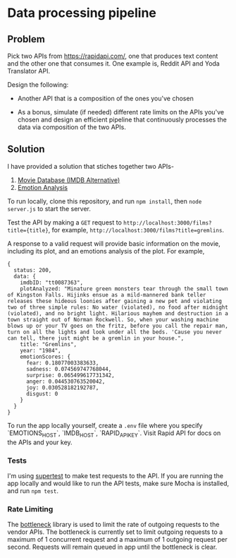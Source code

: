 * Data processing pipeline

** Problem

Pick two APIs from https://rapidapi.com/, one that produces text
content and the other one that consumes it. One example is, Reddit API
and Yoda Translator API.

Design the following:

- Another API that is a composition of the ones you've chosen

- As a bonus, simulate (if needed) different rate limits
  on the APIs you've chosen and design an efficient pipeline
  that continuously processes the data via composition of the
  two APIs.


** Solution

I have provided a solution that stiches together two APIs-
1. [[https://rapidapi.com/imdb/api/movie-database-imdb-alternative][Movie Database (IMDB Alternative)]]
2. [[https://rapidapi.com/twinword/api/emotion-analysis][Emotion Analysis]]

To run locally, clone this repository, and run ~npm install~, then ~node server.js~ to start the server.

Test the API by making a ~GET~ request to
~http://localhost:3000/films?title={title}~, for example, ~http://localhost:3000/films?title=gremlins~.

A response to a valid request will provide basic information on the movie, including its plot, and an
emotions analysis of the plot. For example,
#+BEGIN_EXAMPLE
{
  status: 200,
  data: {
    imdbID: "tt0087363",
    plotAnalyzed: "Minature green monsters tear through the small town of Kingston Falls. Hijinks ensue as a mild-mannered bank teller releases these hideous loonies after gaining a new pet and violating two of three simple rules: No water (violated), no food after midnight (violated), and no bright light. Hilarious mayhem and destruction in a town straight out of Norman Rockwell. So, when your washing machine blows up or your TV goes on the fritz, before you call the repair man, turn on all the lights and look under all the beds. 'Cause you never can tell, there just might be a gremlin in your house.",
    title: "Gremlins",
    year: "1984",
    emotionScores: {
      fear: 0.18077003383633,
      sadness: 0.074569747768044,
      surprise: 0.065499617731342,
      anger: 0.044530763520042,
      joy: 0.030528182192787,
      disgust: 0
    }
  }
}
#+END_EXAMPLE


To run the app locally yourself, create a ~.env~ file where you specify `EMOTIONS_HOST`, `IMDB_HOST`, `RAPID_API_KEY`. Visit Rapid API for docs on the APIs and your key. 

*** Tests

I'm using [[https://www.npmjs.com/package/supertest][supertest]] to make test requests to the API.
If you are running the app locally and would like to run the API tests, make sure Mocha is installed,
and run ~npm test~.

*** Rate Limiting
The [[https://www.npmjs.com/package/bottleneck][bottleneck]] library is used to limit the rate of outgoing requests to the vendor APIs.
The bottleneck is currently set to limit outgoing requests to a maximum of 1 concurrent request and
a maximum of 1 outgoing request per second. Requests will remain queued in app until the bottleneck is clear.

